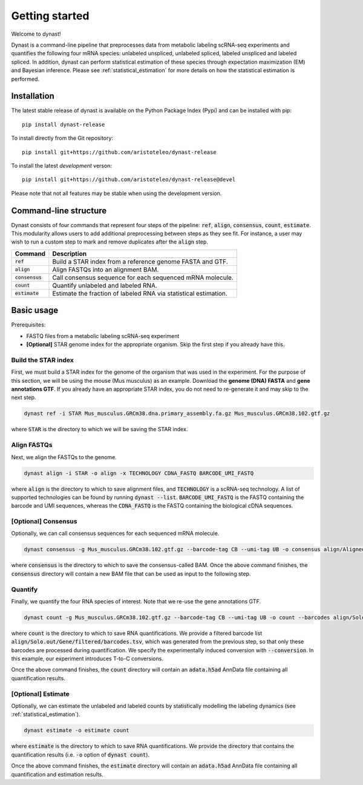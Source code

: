 Getting started
===============
Welcome to dynast!

Dynast is a command-line pipeline that preprocesses data from metabolic labeling scRNA-seq experiments and quantifies the following four mRNA species: unlabeled unspliced, unlabeled spliced, labeled unspliced and labeled spliced. In addition, dynast can perform statistical estimation of these species through expectation maximization (EM) and Bayesian inference. Please see :ref:`statistical_estimation` for more details on how the statistical estimation is performed.

.. image:: _static/punnet_square.svg
	:width: 500
	:align: center

Installation
^^^^^^^^^^^^
The latest stable release of dynast is available on the Python Package Index (Pypi) and can be installed with pip::

	pip install dynast-release

To install directly from the Git repository::

	pip install git+https://github.com/aristoteleo/dynast-release

To install the latest *development* verson::

	pip install git+https://github.com/aristoteleo/dynast-release@devel

Please note that not all features may be stable when using the development version.

Command-line structure
^^^^^^^^^^^^^^^^^^^^^^
Dynast consists of four commands that represent four steps of the pipeline: :code:`ref`, :code:`align`, :code:`consensus`, :code:`count`, :code:`estimate`. This modularity allows users to add additional preprocessing between steps as they see fit. For instance, a user may wish to run a custom step to mark and remove duplicates after the :code:`align` step.

+------------------+-------------------------------------------------------------------+
| Command          | Description                                                       |
+==================+===================================================================+
| :code:`ref`      | Build a STAR index from a reference genome FASTA and GTF.         |
+------------------+-------------------------------------------------------------------+
| :code:`align`    | Align FASTQs into an alignment BAM.                               |
+------------------+-------------------------------------------------------------------+
| :code:`consensus`| Call consensus sequence for each sequenced mRNA molecule.         |
+------------------+-------------------------------------------------------------------+
| :code:`count`    | Quantify unlabeled and labeled RNA.                               |
+------------------+-------------------------------------------------------------------+
| :code:`estimate` | Estimate the fraction of labeled RNA via statistical estimation.  |
+------------------+-------------------------------------------------------------------+


Basic usage
^^^^^^^^^^^

.. image:: _static/workflow.svg
	:width: 700
	:align: center

Prerequisites:

* FASTQ files from a metabolic labeling scRNA-seq experiment
* **[Optional]** STAR genome index for the appropriate organism. Skip the first step if you already have this.

Build the STAR index
''''''''''''''''''''
First, we must build a STAR index for the genome of the organism that was used in the experiment. For the purpose of this section, we will be using the mouse (Mus musculus) as an example. Download the **genome (DNA) FASTA** and **gene annotations GTF**. If you already have an appropriate STAR index, you do not need to re-generate it and may skip to the next step.

.. code-block::

	dynast ref -i STAR Mus_musculus.GRCm38.dna.primary_assembly.fa.gz Mus_musculus.GRCm38.102.gtf.gz

where :code:`STAR` is the directory to which we will be saving the STAR index.

Align FASTQs
''''''''''''
Next, we align the FASTQs to the genome.

.. code-block::

	dynast align -i STAR -o align -x TECHNOLOGY CDNA_FASTQ BARCODE_UMI_FASTQ

where :code:`align` is the directory to which to save alignment files, and :code:`TECHNOLOGY` is a scRNA-seq technology. A list of supported technologies can be found by running :code:`dynast --list`. :code:`BARCODE_UMI_FASTQ` is the FASTQ containing the barcode and UMI sequences, whereas the :code:`CDNA_FASTQ` is the FASTQ containing the biological cDNA sequences.

[Optional] Consensus
''''''''''''''''''''
Optionally, we can call consensus sequences for each sequenced mRNA molecule.

.. code-block::

	dynast consensus -g Mus_musculus.GRCm38.102.gtf.gz --barcode-tag CB --umi-tag UB -o consensus align/Aligned.sortedByCoord.out.bam

where :code:`consensus` is the directory to which to save the consensus-called BAM. Once the above command finishes, the :code:`consensus` directory will contain a new BAM file that can be used as input to the following step.

Quantify
''''''''
Finally, we quantify the four RNA species of interest. Note that we re-use the gene annotations GTF.

.. code-block::

	dynast count -g Mus_musculus.GRCm38.102.gtf.gz --barcode-tag CB --umi-tag UB -o count --barcodes align/Solo.out/Gene/filtered/barcodes.tsv --conversion TC align/Aligned.sortedByCoord.out.bam

where :code:`count` is the directory to which to save RNA quantifications. We provide a filtered barcode list :code:`align/Solo.out/Gene/filtered/barcodes.tsv`, which was generated from the previous step, so that only these barcodes are processed during quantification. We specify the experimentally induced conversion with :code:`--conversion`. In this example, our experiment introduces T-to-C conversions.

Once the above command finishes, the :code:`count` directory will contain an :code:`adata.h5ad` AnnData file containing all quantification results.

[Optional] Estimate
'''''''''''''''''''
Optionally, we can estimate the unlabeled and labeled counts by statistically modelling the labeling dynamics (see :ref:`statistical_estimation`).

.. code-block::

	dynast estimate -o estimate count

where :code:`estimate` is the directory to which to save RNA quantifications. We provide the directory that contains the quantification results (i.e. :code:`-o` option of :code:`dynast count`).

Once the above command finishes, the :code:`estimate` directory will contain an :code:`adata.h5ad` AnnData file containing all quantification and estimation results.

